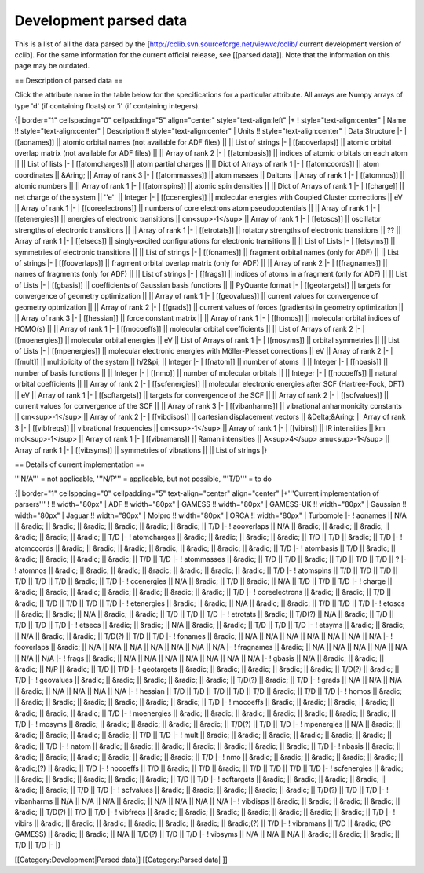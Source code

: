 Development parsed data
=======================

This is a list of all the data parsed by the [http://cclib.svn.sourceforge.net/viewvc/cclib/ current development version of cclib]. For the same information for the current official release, see [[parsed data]]. Note that the information on this page may be outdated.

== Description of parsed data ==

Click the attribute name in the table below for the specifications for a particular attribute. All arrays are Numpy arrays of type 'd' (if containing floats) or 'i' (if containing integers).

{| border="1" cellspacing="0" cellpadding="5" align="center" style="text-align:left"
|+
! style="text-align:center" | Name    !!  style="text-align:center" | Description  !!  style="text-align:center" | Units  !!  style="text-align:center" | Data Structure  
|- 
| [[aonames]]  || atomic orbital names (not available for ADF files) || || List of strings
|-
| [[aooverlaps]] || atomic orbital overlap matrix (not available for ADF files) || || Array of rank 2
|-
| [[atombasis]] || indices of atomic orbitals on each atom || || List of lists
|-
| [[atomcharges]] || atom partial charges || || Dict of Arrays of rank 1
|-
| [[atomcoords]] || atom coordinates || &Aring; || Array of rank 3
|-
| [[atommasses]] || atom masses || Daltons || Array of rank 1
|-
| [[atomnos]] || atomic numbers || || Array of rank 1
|-
| [[atomspins]] || atomic spin densities || || Dict of Arrays of rank 1
|-
| [[charge]] || net charge of the system || ''e'' || Integer
|-
| [[ccenergies]] || molecular energies with Coupled Cluster corrections || eV || Array of rank 1
|-
| [[coreelectrons]] || numbers of core electrons atom pseudopotentials || || Array of rank 1
|-
| [[etenergies]] || energies of electronic transitions || cm<sup>-1</sup> || Array of rank 1
|-
| [[etoscs]] || oscillator strengths of electronic transitions ||   || Array of rank 1
|-
| [[etrotats]] || rotatory strengths of electronic transitions || ??  || Array of rank 1
|-
| [[etsecs]] || singly-excited configurations for electronic transitions || || List of Lists
|-
| [[etsyms]] || symmetries of electronic transitions || || List of strings
|-
| [[fonames]] || fragment orbital names (only for ADF) || || List of strings
|-
| [[fooverlaps]] || fragment orbital overlap matrix (only for ADF) || || Array of rank 2
|-
| [[fragnames]] || names of fragments (only for ADF) || || List of strings
|-
| [[frags]] || indices of atoms in a fragment (only for ADF) || || List of Lists
|-
| [[gbasis]] || coefficients of Gaussian basis functions || || PyQuante format
|-
| [[geotargets]] || targets for convergence of geometry optimization || || Array of rank 1
|-
| [[geovalues]] || current values for convergence of geometry optmization || || Array of rank 2
|-
| [[grads]] || current values of forces (gradients) in geometry optimization || || Array of rank 3
|-
| [[hessian]] || force constant matrix || || Array of rank 1
|-
| [[homos]] || molecular orbital indices of HOMO(s) || || Array of rank 1
|-
| [[mocoeffs]] || molecular orbital coefficients || || List of Arrays of rank 2
|-
| [[moenergies]] || molecular orbital energies || eV || List of Arrays of rank 1
|-
| [[mosyms]] || orbital symmetries || || List of Lists
|- 
| [[mpenergies]] || molecular electronic energies with Möller-Plesset corrections || eV || Array of rank 2
|-
| [[mult]] || multiplicity of the system || h/2&pi; || Integer
|-
| [[natom]] || number of atoms ||  || Integer
|-
| [[nbasis]] || number of basis functions ||  || Integer
|-
| [[nmo]] || number of molecular orbitals || || Integer
|-
| [[nocoeffs]] || natural orbital coefficients || || Array of rank 2
|-
| [[scfenergies]] || molecular electronic energies after SCF (Hartree-Fock, DFT) || eV || Array of rank 1
|-
| [[scftargets]] || targets for convergence of the SCF || || Array of rank 2
|-
| [[scfvalues]] || current values for convergence of the SCF || || Array of rank 3
|-
| [[vibanharms]] || vibrational anharmonicity constants || cm<sup>-1</sup> || Array of rank 2
|-
| [[vibdisps]] || cartesian displacement vectors || &Delta;&Aring; || Array of rank 3
|-
| [[vibfreqs]] || vibrational frequencies || cm<sup>-1</sup> || Array of rank 1
|-
| [[vibirs]] || IR intensities || km mol<sup>-1</sup> || Array of rank 1
|-
| [[vibramans]] || Raman intensities || A<sup>4</sup> amu<sup>-1</sup>  || Array of rank 1
|-
| [[vibsyms]] || symmetries of vibrations || || List of strings
|}

== Details of current implementation ==

'''N/A''' = not applicable, '''N/P''' = applicable, but not possible, '''T/D''' = to do

{| border="1" cellspacing="0" cellpadding="5" text-align="center" align="center"
|+'''Current implementation of parsers'''
!          !! width="80px" | ADF     !! width="80px" | GAMESS !! width="80px" | GAMESS-UK !! width="80px" | Gaussian !! width="80px" | Jaguar     !! width="80px" | Molpro !! width="80px" | ORCA !! width="80px" | Turbomole
|- 
! aonames  ||   N/A    ||    &radic;       ||   &radic;       ||    &radic;     ||   &radic;      ||      &radic;  || &radic; ||   T/D
|-
! aooverlaps  ||    N/A   ||    &radic;      ||    &radic;      ||  &radic;       ||     &radic;    ||   &radic;  || &radic;  ||   T/D
|-
! atomcharges || &radic; || &radic; || &radic; || &radic; || T/D || T/D || &radic; || T/D
|-
! atomcoords  ||  &radic;     ||   &radic;        ||    &radic;      ||   &radic;   ||    &radic;  ||       &radic; || &radic; ||   T/D
|-
! atombasis ||   T/D    ||    &radic;     ||   &radic;     ||   &radic;      ||    &radic;     ||     &radic; || T/D  ||   T/D
|-
! atommasses ||   &radic;     ||   T/D  ||     T/D    ||      &radic;      ||   T/D       ||     T/D      ||      T/D  || ?
|-
! atomnos  ||   &radic;    ||    &radic;       ||    &radic;      ||   &radic;      ||  &radic;       ||      &radic; || &radic; ||   T/D
|-
! atomspins || T/D || T/D || T/D || T/D || T/D || T/D || &radic; || T/D
|-
! ccenergies ||      N/A        ||    &radic;  ||    T/D   || &radic; ||     N/A    ||    T/D || T/D ||   T/D
|-
! charge ||  &radic;    ||    &radic;       ||    &radic;      ||   &radic;      ||  &radic;       ||     &radic; || &radic; ||   T/D
|-
! coreelectrons ||     &radic;     ||     &radic;        ||        T/D         ||       &radic;   ||     T/D   ||  T/D || T/D ||   T/D
|-
! etenergies  ||   &radic;    ||    &radic;    ||   N/A      ||   &radic;      ||   &radic;     ||  T/D  ||  T/D   ||   T/D
|-
! etoscs  ||   &radic;    ||     &radic;       ||    N/A     ||   &radic;      ||   &radic;  || T/D ||  T/D   ||   T/D
|-
! etrotats  ||   &radic;    ||     T/D(?)       ||     N/A     ||   &radic;      ||    T/D     || T/D ||  T/D   ||   T/D
|- 
! etsecs  ||   &radic;    ||     &radic;   ||    N/A     ||   &radic;      ||    &radic;    || T/D  || T/D   ||   T/D
|-
! etsyms  ||   &radic;    ||     &radic;    ||   N/A      ||    &radic;     ||    &radic;    || T/D(?) || T/D   ||   T/D
|-
! fonames  ||   &radic;   ||   N/A   ||   N/A   ||   N/A   ||   N/A  ||  N/A || N/A   ||  N/A
|-
! fooverlaps ||   &radic;   ||   N/A ||   N/A   ||   N/A   ||   N/A  ||  N/A || N/A   ||   N/A
|-
! fragnames ||   &radic;   ||   N/A ||   N/A   ||   N/A   ||   N/A  ||  N/A || N/A   ||   N/A
|-
! frags ||   &radic;   ||   N/A ||   N/A   ||   N/A   ||   N/A  ||  N/A  || N/A   ||   N/A
|-
! gbasis  ||   N/A    ||    &radic;      ||    &radic;    ||    &radic;     ||   N/P      ||  &radic;  || T/D   ||   T/D
|-
! geotargets  ||   &radic;    ||    &radic;       ||   &radic;       ||    &radic;     ||    &radic;     ||  T/D(?) || &radic;   ||   T/D
|-
! geovalues  ||   &radic;    ||     &radic;      ||     &radic;     ||   &radic;      ||  &radic; ||  T/D(?) || &radic;   ||   T/D
|-
! grads || N/A   ||   N/A ||   N/A   || &radic; ||   N/A  ||  N/A || N/A   ||   N/A
|-
! hessian || T/D || T/D || T/D || T/D  ||  T/D      ||    &radic;     || T/D   ||   T/D
|-
! homos  ||   &radic;    ||      &radic;     ||     &radic;     ||    &radic;     ||     &radic;    ||  &radic; || &radic;   ||   T/D
|-
! mocoeffs  ||   &radic;    ||    &radic;       ||    &radic;      ||   &radic;      ||    &radic;    ||       &radic;  || &radic;   ||   T/D
|-
! moenergies  ||   &radic;    ||     &radic;      ||    &radic;      ||   &radic;      ||    &radic;    ||    &radic;  || &radic;   ||   T/D
|-
! mosyms  ||   &radic;    ||    &radic;      ||    &radic;      ||    &radic;     ||   &radic;      ||  T/D(?) || T/D   ||   T/D
|-
! mpenergies    || N/A     || &radic; ||  &radic;  || &radic; || &radic;  || &radic;  || T/D   ||   T/D
|-
! mult ||  &radic;    ||    &radic;       ||    &radic;      ||   &radic;      ||  &radic;       ||     &radic;   || &radic;   ||   T/D
|-
! natom  ||    &radic;   ||     &radic;     ||     &radic;     ||     &radic;    ||    &radic;     ||    &radic;  || &radic;      ||   T/D
|-
! nbasis  ||   &radic;    ||     &radic;      ||     &radic;     ||     &radic;    ||   &radic;      ||    &radic;   || &radic;   ||   T/D
|-
! nmo  ||   &radic;    ||    &radic;       ||     &radic;     ||   &radic;      ||    &radic;     ||  &radic;(?) || &radic;   ||   T/D
|-
! nocoeffs || T/D || &radic; || T/D || &radic; || T/D || T/D || T/D || T/D
|-
! scfenergies  ||   &radic;    ||     &radic;      ||    &radic;      ||    &radic;     ||  &radic;      || &radic; || T/D   ||   T/D
|-
! scftargets  ||   &radic;    ||     &radic;      ||   &radic;       ||    &radic;     ||   &radic;      ||    &radic;   || T/D     ||   T/D
|-
! scfvalues  ||    &radic;   ||     &radic;      ||   &radic;       ||   &radic;      ||    &radic;     ||  T/D(?) || T/D   ||   T/D
|-
! vibanharms || N/A   ||   N/A ||   N/A   || &radic; ||   N/A  ||  N/A || N/A   ||   N/A
|-
! vibdisps  ||   &radic;       ||     &radic;      ||     &radic;        ||      &radic;        ||      &radic;   || T/D(?) || T/D   ||   T/D
|-
! vibfreqs  ||   &radic;    ||     &radic;      ||   &radic;       ||   &radic;      ||   &radic;  ||      &radic;     || &radic;   ||   T/D
|-
! vibirs  ||   &radic;    ||     &radic;      ||    &radic;      ||    &radic;     ||   &radic;      ||    &radic;     || &radic;(?)   ||   T/D
|-
! vibramans  ||   T/D    ||     &radic; (PC GAMESS)   ||     &radic;     ||    &radic;     ||     N/A    ||  T/D(?)  || T/D   ||   T/D
|-
! vibsyms  ||   N/A    ||    N/A       ||    N/A      ||  &radic;     ||    &radic;     ||    &radic;     || T/D    ||   T/D
|-
|}

[[Category:Development|Parsed data]]
[[Category:Parsed data| ]]
